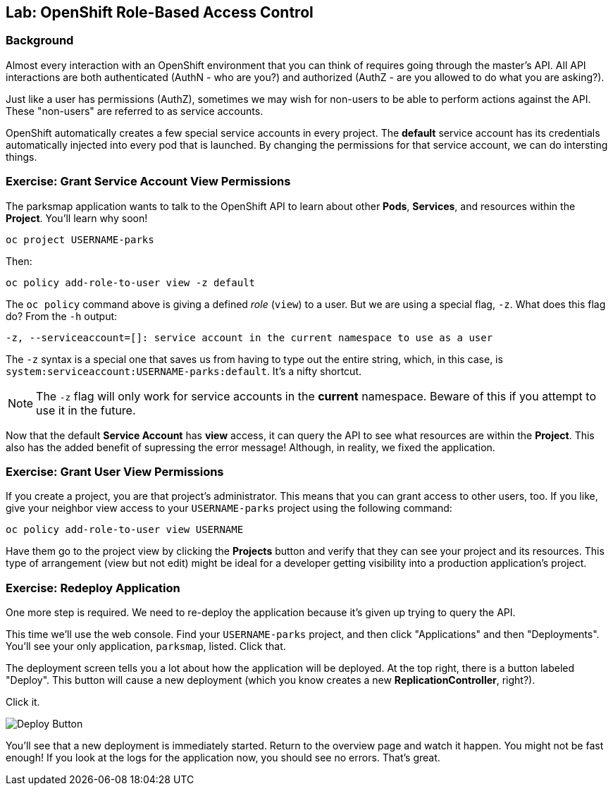 ## Lab: OpenShift Role-Based Access Control

### Background

Almost every interaction with an OpenShift environment that you can think of
requires going through the master's API. All API interactions are both
authenticated (AuthN - who are you?) and authorized (AuthZ - are you allowed to
do what you are asking?).

Just like a user has permissions (AuthZ), sometimes we may
wish for non-users to be able to perform actions against the API. These
"non-users" are referred to as service accounts.

OpenShift automatically creates a few special service accounts in every project.
The **default** service account has its credentials automatically injected into
every pod that is launched. By changing the permissions for that service
account, we can do intersting things.

### Exercise: Grant Service Account View Permissions
The parksmap application wants to talk to the OpenShift API to learn about other
*Pods*, *Services*, and resources within the *Project*. You'll learn why soon!

[source]
----
oc project USERNAME-parks
----

Then:

[source]
----
oc policy add-role-to-user view -z default
----

The `oc policy` command above is giving a defined _role_ (`view`) to a user. But
we are using a special flag, `-z`. What does this flag do? From the `-h` output:

[source]
----
-z, --serviceaccount=[]: service account in the current namespace to use as a user
----

The `-z` syntax is a special one that saves us from having to type out the
entire string, which, in this case, is
`system:serviceaccount:USERNAME-parks:default`. It's a nifty shortcut.

[NOTE]
====
The `-z` flag will only work for service accounts in the *current* namespace.
Beware of this if you attempt to use it in the future.
====

Now that the default *Service Account* has **view** access, it can query the API
to see what resources are within the *Project*. This also has the added benefit
of supressing the error message! Although, in reality, we fixed the application.

### Exercise: Grant User View Permissions
If you create a project, you are that project's administrator. This means that
you can grant access to other users, too. If you like, give your neighbor view
access to your `USERNAME-parks` project using the following command:

[source]
----
oc policy add-role-to-user view USERNAME
----

Have them go to the project view by clicking the *Projects* button and verify
that they can see your project and its resources. This type of arrangement (view
but not edit) might be ideal for a developer getting visibility into a
production application's project.

### Exercise: Redeploy Application
One more step is required. We need to re-deploy the application because it's
given up trying to query the API.

This time we'll use the web console. Find your `USERNAME-parks` project,
and then click "Applications" and then "Deployments". You'll see your only
application, `parksmap`, listed. Click that.

The deployment screen tells you a lot about how the application will be
deployed. At the top right, there is a button labeled "Deploy". This button will
cause a new deployment (which you know creates a new *ReplicationController*,
right?).

Click it.

image::/images/new-parksmap-deploy.png[Deploy Button]

You'll see that a new deployment is immediately started. Return to the overview
page and watch it happen. You might not be fast enough! If you look at the logs
for the application now, you should see no errors.  That's great. 
